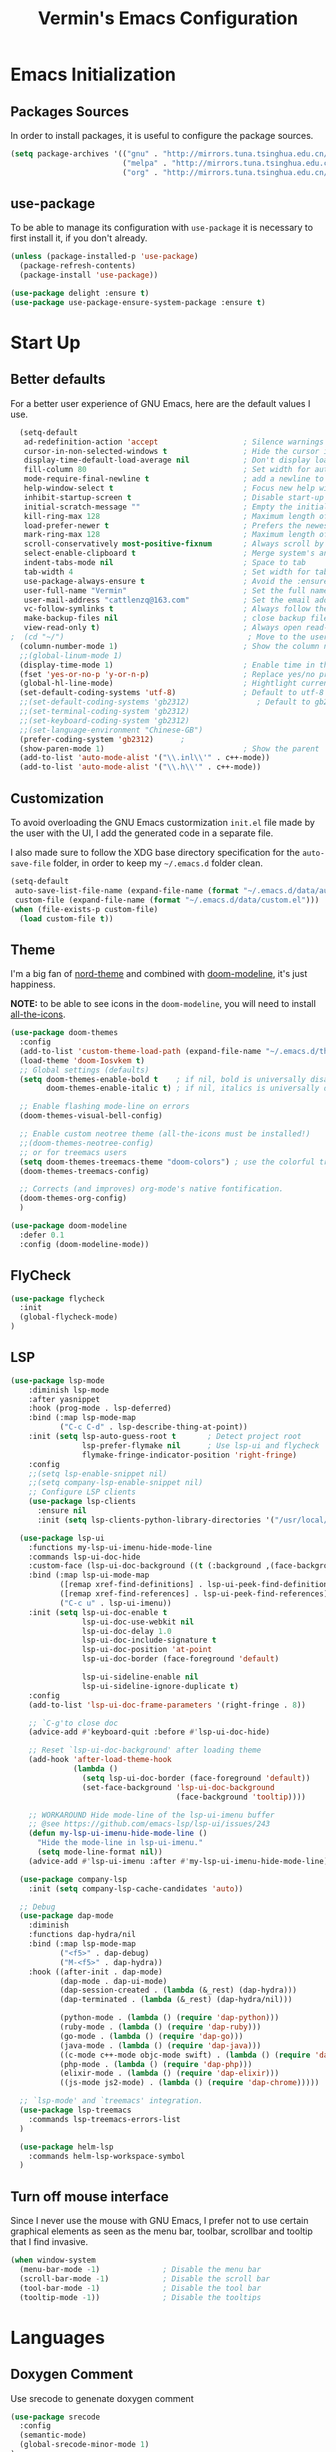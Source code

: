 #+TITLE:  Vermin's Emacs Configuration

* Emacs Initialization
** Packages Sources

In order to install packages, it is useful to configure the package sources.

#+BEGIN_SRC emacs-lisp :tangle yes
  (setq package-archives '(("gnu" . "http://mirrors.tuna.tsinghua.edu.cn/elpa/gnu/")
                           ("melpa" . "http://mirrors.tuna.tsinghua.edu.cn/elpa/melpa/")
                           ("org" . "http://mirrors.tuna.tsinghua.edu.cn/elpa/org/")))
#+END_SRC

** use-package

To be able to manage its configuration with =use-package= it is necessary to
first install it, if you don't already.

#+BEGIN_SRC emacs-lisp :tangle yes
  (unless (package-installed-p 'use-package)
    (package-refresh-contents)
    (package-install 'use-package))

  (use-package delight :ensure t)
  (use-package use-package-ensure-system-package :ensure t)
#+END_SRC

* Start Up
** Better defaults

For a better user experience of GNU Emacs, here are the default values I use.

#+BEGIN_SRC emacs-lisp :tangle yes
	(setq-default
	 ad-redefinition-action 'accept                   ; Silence warnings for redefinition
	 cursor-in-non-selected-windows t                 ; Hide the cursor in inactive windows
	 display-time-default-load-average nil            ; Don't display load average
	 fill-column 80                                   ; Set width for automatic line breaks
	 mode-require-final-newline t                     ; add a newline to end of file
	 help-window-select t                             ; Focus new help windows when opened
	 inhibit-startup-screen t                         ; Disable start-up screen
	 initial-scratch-message ""                       ; Empty the initial *scratch* buffer
	 kill-ring-max 128                                ; Maximum length of kill ring
	 load-prefer-newer t                              ; Prefers the newest version of a file
	 mark-ring-max 128                                ; Maximum length of mark ring
	 scroll-conservatively most-positive-fixnum       ; Always scroll by one line
	 select-enable-clipboard t                        ; Merge system's and Emacs' clipboard
	 indent-tabs-mode nil                             ; Space to tab
	 tab-width 4                                      ; Set width for tabs
	 use-package-always-ensure t                      ; Avoid the :ensure keyword for each package
	 user-full-name "Vermin"                          ; Set the full name of the current user
	 user-mail-address "cattlenzq@163.com"            ; Set the email address of the current user
	 vc-follow-symlinks t                             ; Always follow the symlinks
	 make-backup-files nil							  ; close backup files
	 view-read-only t)                                ; Always open read-only buffers in view-mode
  ;  (cd "~/")                                         ; Move to the user directory
	(column-number-mode 1)                            ; Show the column number
    ;;(global-linum-mode 1)
	(display-time-mode 1)                             ; Enable time in the mode-line
	(fset 'yes-or-no-p 'y-or-n-p)                     ; Replace yes/no prompts with y/n
	(global-hl-line-mode)                             ; Hightlight current line
	(set-default-coding-systems 'utf-8)               ; Default to utf-8 encoding
	;;(set-default-coding-systems 'gb2312)               ; Default to gb2312 encoding
	;;(set-terminal-coding-system 'gb2312)
	;;(set-keyboard-coding-system 'gb2312)
	;;(set-language-environment "Chinese-GB")
	(prefer-coding-system 'gb2312)		;
	(show-paren-mode 1)                               ; Show the parent
	(add-to-list 'auto-mode-alist '("\\.inl\\'" . c++-mode))
	(add-to-list 'auto-mode-alist '("\\.h\\'" . c++-mode))
#+END_SRC

** Customization

To avoid overloading the GNU Emacs custormization =init.el= file made by the
user with the UI, I add the generated code in a separate file.

I also made sure to follow the XDG base directory specification for the
=auto-save-file= folder, in order to keep my =~/.emacs.d= folder clean.

#+BEGIN_SRC emacs-lisp :tangle yes
  (setq-default
   auto-save-list-file-name (expand-file-name (format "~/.emacs.d/data/auto-save-list"))
   custom-file (expand-file-name (format "~/.emacs.d/data/custom.el")))
  (when (file-exists-p custom-file)
    (load custom-file t))
#+END_SRC

** Theme

I'm a big fan of [[https://github.com/arcticicestudio/nord-emacs][nord-theme]] and combined with [[https://github.com/seagle0128/doom-modeline][doom-modeline]], it's just
happiness.

*NOTE:* to be able to see icons in the =doom-modeline=, you will need to install
[[#Icons][all-the-icons]].

#+BEGIN_SRC emacs-lisp :tangle yes
  (use-package doom-themes
    :config
    (add-to-list 'custom-theme-load-path (expand-file-name "~/.emacs.d/themes/"))
    (load-theme 'doom-Iosvkem t)
    ;; Global settings (defaults)
	(setq doom-themes-enable-bold t    ; if nil, bold is universally disabled
          doom-themes-enable-italic t) ; if nil, italics is universally disabled

	;; Enable flashing mode-line on errors
	(doom-themes-visual-bell-config)

	;; Enable custom neotree theme (all-the-icons must be installed!)
	;;(doom-themes-neotree-config)
	;; or for treemacs users
	(setq doom-themes-treemacs-theme "doom-colors") ; use the colorful treemacs theme
	(doom-themes-treemacs-config)

	;; Corrects (and improves) org-mode's native fontification.
	(doom-themes-org-config)
	)

  (use-package doom-modeline
    :defer 0.1
    :config (doom-modeline-mode))
#+END_SRC

** FlyCheck
   #+BEGIN_SRC emacs-lisp :tangle yes
   (use-package flycheck
     :init
	 (global-flycheck-mode)
   )
   #+END_SRC
** LSP
#+BEGIN_SRC emacs-lisp :tangle yes
 (use-package lsp-mode
     :diminish lsp-mode
     :after yasnippet
     :hook (prog-mode . lsp-deferred)
     :bind (:map lsp-mode-map
            ("C-c C-d" . lsp-describe-thing-at-point))
     :init (setq lsp-auto-guess-root t       ; Detect project root
                 lsp-prefer-flymake nil      ; Use lsp-ui and flycheck
                 flymake-fringe-indicator-position 'right-fringe)
     :config
	 ;;(setq lsp-enable-snippet nil)
	 ;;(setq company-lsp-enable-snippet nil)
     ;; Configure LSP clients
     (use-package lsp-clients
       :ensure nil
       :init (setq lsp-clients-python-library-directories '("/usr/local/" "/usr/"))))

   (use-package lsp-ui
     :functions my-lsp-ui-imenu-hide-mode-line
     :commands lsp-ui-doc-hide
     :custom-face (lsp-ui-doc-background ((t (:background ,(face-background 'tooltip)))))
     :bind (:map lsp-ui-mode-map
            ([remap xref-find-definitions] . lsp-ui-peek-find-definitions)
            ([remap xref-find-references] . lsp-ui-peek-find-references)
            ("C-c u" . lsp-ui-imenu))
     :init (setq lsp-ui-doc-enable t
                 lsp-ui-doc-use-webkit nil
                 lsp-ui-doc-delay 1.0
                 lsp-ui-doc-include-signature t
                 lsp-ui-doc-position 'at-point
                 lsp-ui-doc-border (face-foreground 'default)

                 lsp-ui-sideline-enable nil
                 lsp-ui-sideline-ignore-duplicate t)
     :config
     (add-to-list 'lsp-ui-doc-frame-parameters '(right-fringe . 8))

     ;; `C-g'to close doc
     (advice-add #'keyboard-quit :before #'lsp-ui-doc-hide)

     ;; Reset `lsp-ui-doc-background' after loading theme
     (add-hook 'after-load-theme-hook
               (lambda ()
                 (setq lsp-ui-doc-border (face-foreground 'default))
                 (set-face-background 'lsp-ui-doc-background
                                      (face-background 'tooltip))))

     ;; WORKAROUND Hide mode-line of the lsp-ui-imenu buffer
     ;; @see https://github.com/emacs-lsp/lsp-ui/issues/243
     (defun my-lsp-ui-imenu-hide-mode-line ()
       "Hide the mode-line in lsp-ui-imenu."
       (setq mode-line-format nil))
     (advice-add #'lsp-ui-imenu :after #'my-lsp-ui-imenu-hide-mode-line))

   (use-package company-lsp
     :init (setq company-lsp-cache-candidates 'auto))

   ;; Debug
   (use-package dap-mode
     :diminish
     :functions dap-hydra/nil
     :bind (:map lsp-mode-map
            ("<f5>" . dap-debug)
            ("M-<f5>" . dap-hydra))
     :hook ((after-init . dap-mode)
            (dap-mode . dap-ui-mode)
            (dap-session-created . (lambda (&_rest) (dap-hydra)))
            (dap-terminated . (lambda (&_rest) (dap-hydra/nil)))

            (python-mode . (lambda () (require 'dap-python)))
            (ruby-mode . (lambda () (require 'dap-ruby)))
            (go-mode . (lambda () (require 'dap-go)))
            (java-mode . (lambda () (require 'dap-java)))
            ((c-mode c++-mode objc-mode swift) . (lambda () (require 'dap-lldb)))
            (php-mode . (lambda () (require 'dap-php)))
            (elixir-mode . (lambda () (require 'dap-elixir)))
            ((js-mode js2-mode) . (lambda () (require 'dap-chrome)))))

   ;; `lsp-mode' and `treemacs' integration.
   (use-package lsp-treemacs
     :commands lsp-treemacs-errors-list
   )

   (use-package helm-lsp
     :commands helm-lsp-workspace-symbol
   )
#+end_SRC
** Turn off mouse interface

Since I never use the mouse with GNU Emacs, I prefer not to use certain
graphical elements as seen as the menu bar, toolbar, scrollbar and tooltip that
I find invasive.

#+BEGIN_SRC emacs-lisp :tangle yes
  (when window-system
    (menu-bar-mode -1)              ; Disable the menu bar
    (scroll-bar-mode -1)            ; Disable the scroll bar
    (tool-bar-mode -1)              ; Disable the tool bar
    (tooltip-mode -1))              ; Disable the tooltips
#+END_SRC

* Languages
** Doxygen Comment
   Use srecode to genenate doxygen comment
   #+BEGIN_SRC emacs-lisp :tangle yes
   (use-package srecode
     :config
     (semantic-mode)
     (global-srecode-minor-mode 1)
   )
   #+END_SRC

** CMake
   CMake support
   #+BEGIN_SRC emacs-lisp :tangle yes
   (use-package cmake-mode
     )

   (use-package cmake-font-lock
     :config
     (autoload 'cmake-font-lock-activate "cmake-font-lock" nil t)
     (add-hook 'cmake-mode-hook 'cmake-font-lock-activate)
     )
   #+END_SRC

** Yaml
   Yaml mode support
   #+BEGIN_SRC emacs-lisp :tangle yes
   (use-package yaml-mode
     :config
     (setq auto-mode-alist  (cons '(".yml$" . yaml-mode) auto-mode-alist))
     )
   #+END_SRC

** Protobuf
   Proto buf support
   #+BEGIN_SRC emacs-lisp :tangle yes
   (use-package protobuf-mode
     :config
     (setq auto-mode-alist  (cons '(".proto$" . protobuf-mode) auto-mode-alist))
     )

   #+END_SRC
** Emacs Lisp

#+BEGIN_SRC emacs-lisp :tangle yes
  (use-package elisp-mode :ensure nil :delight "ξ ")
#+END_SRC

*** Eldoc

Provides minibuffer hints when working with Emacs Lisp.

#+BEGIN_SRC emacs-lisp :tangle yes
  (use-package eldoc
    :delight
    :hook (emacs-lisp-mode . eldoc-mode))
#+END_SRC

** Python
   Lsp-mode will start py on python mode

   #+BEGIN_SRC shell :tangle no
   pip install 'python-language-server[all]'
   pip3 install 'python-language-server[all]'
   #+END_SRC

   #+BEGIN_SRC emacs-lisp :tangle yes
   ;; Python Mode
   ;; Install:
   ;;   pip install pyflakes
   ;;   pip install autopep8
   ;;   change to python3
   (use-package python
     :ensure nil
	 :defines gud-pdb-command-name pdb-path
	 :config
	 ;; Disable readline based native completion
	 (setq python-shell-completion-native-enable nil)
	 (setq python-indent-offset 4
        python-sort-imports-on-save t
        python-shell-interpreter "python3"
        pippel-python-command "python3"
        importmagic-python-interpreter "python3"
        flycheck-python-pylint-executable "pylint"
        flycheck-python-flake8-executable "flake8")

	 (add-hook 'inferior-python-mode-hook
            (lambda ()
              ;; (bind-key "C-c C-z" #'kill-buffer-and-window inferior-python-mode-map)
              (process-query-on-exit-flag (get-process "Python"))))

	  ;; Live Coding in Python
	  (use-package live-py-mode)

	  ;; Format using YAPF
	  ;; Install: pip install yapf
	  (use-package yapfify
        :diminish yapf-mode
        :hook (python-mode . yapf-mode)))
     #+END_SRC
** C++
   c++ lsp server
   disable cquery and ccls to use clangd as lsp server
   cquery not support new lsp-mode

   =cquery=
   #+BEGIN_SRC emacs-lisp :tangle no
   (with-eval-after-load 'projectile
   (setq projectile-project-root-files-top-down-recurring
        (append '("compile_commands.json"
                  ".cquery")
                projectile-project-root-files-top-down-recurring)))

   (use-package cquery
    :commands lsp
	:hook ((c-mode c++-mode objc-mode cuda-mode) . (lambda ()
	                                                  (require 'cquery)
													  (lsp)
													  ))
    :config
	(setq cquery-executable "cquery")
	(setq cquery-extra-args '("--log-file=~/.cquery/log/cq.log"))
	(setq cquery-cache-dir "~/.cquery/cache")
	(setq cquery-extra-init-params '(:index (:comments 2) :cacheFormat "msgpack" :completion (:detailedLabel t)))
	;;(setq cquery-sem-highlight-method 'overlay)
	(setq cquery-sem-highlight-method 'font-lock)
	(cquery-use-default-rainbow-sem-highlight)
	)
   #+END_SRC

   =ccls=
   #+BEGIN_SRC emacs-lisp :tangle yes
   (with-eval-after-load 'projectile
   (setq projectile-project-root-files-top-down-recurring
        (append '("compile_commands.json"
                  ".ccls")
                projectile-project-root-files-top-down-recurring)))

   (use-package ccls
    :commands lsp
	:hook ((c-mode c++-mode objc-mode cuda-mode) . (lambda ()
	                                                  (require 'ccls)
													  (lsp)
													  ))
    :config
	(setq ccls-executable "ccls")
	(setq ccls-extra-args '("--log-file=~/.ccls/log/ccls.log"))
	;;(setq ccls-cache-dir "~/.ccls/cache")
	(setq ccls-initialization-options '(:index (:comments 2) :completion (:detailedLabel t)))
	(setq ccls-sem-highlight-method 'font-lock)
	;; alternatively, (setq ccls-sem-highlight-method 'overlay)
	;; For rainbow semantic highlighting
	(ccls-use-default-rainbow-sem-highlight)
	)

   #+END_SRC


   #+BEGIN_SRC emacs-lisp :tangle no
   ;; company-ctags
   (use-package company-ctags
     :config
     (company-ctags-auto-setup)
   )

   #+END_SRC

  #+BEGIN_SRC emacs-lisp :tangle yes
  (use-package google-c-style				;
	:hook ((c-mode c++-mode) . google-set-c-style)
		   (c-mode-common . google-make-newline-indent))
  #+END_SRC

  #+BEGIN_SRC emacs-lisp :tangle yes
  ;; C/C++ Mode -- use google c-style
  (use-package cc-mode
    :ensure nil
	:bind (:map c-mode-base-map
                ("C-c c" . compile))
	;;:hook (c-mode-common . (lambda ()
    ;;            (c-set-style "k&r")
    ;;            (setq tab-width 4)
    ;;            (setq c-basic-offset 4)))
  )
  #+END_SRC

  #+BEGIN_SRC  emacs-lisp :tangle yes
  (use-package modern-cpp-font-lock
	:diminish
	:init (modern-c++-font-lock-global-mode t)
  )
  #+END_SRC
** Markdown
   Grip use github api Need github account try other
   #+BEGIN_SRC emacs-lisp :tangle no
   ;; try grip-mode
   ;; Grip install:
   ;;      Python
   ;:      pip install grip
   (use-package grip-mode
     :ensure t
     :hook ((markdown-mode org-mode) . grip-mode)
     )
   #+END_SRC

** GO
   #+BEGIN_SRC emacs-lisp :tangle yes
   ;;; Commentary:
   ;;
   ;; Golang configurations.
   ;;
   ;; Go packages:
   ;; go get -u github.com/mdempsky/gocode
   ;; go get -u github.com/rogpeppe/godef
   ;; go get -u golang.org/x/tools/cmd/gopls
   ;; go get -u golang.org/x/tools/cmd/goimports
   ;; go get -u golang.org/x/tools/cmd/gorename
   ;; go get -u golang.org/x/tools/cmd/gotype
   ;; go get -u golang.org/x/tools/cmd/godoc
   ;; go get -u github.com/go-delve/delve/cmd/dlv
   ;; go get -u github.com/josharian/impl
   ;; go get -u github.com/cweill/gotests/...
   ;; go get -u github.com/fatih/gomodifytags
   ;; go get -u github.com/davidrjenni/reftools/cmd/fillstruct
   ;; go get -u github.com/uudashr/gopkgs/cmd/gopkgs
   ;; go get -u onnef.co/go/tools/...
   ;;

 ;; Golang
 (use-package go-mode
   :bind (:map go-mode-map
		  ([remap xref-find-definitions] . godef-jump)
		  ("C-c R" . go-remove-unused-imports)
		  ("<f1>" . godoc-at-point))
   :config
   ;; Format with `goimports' if possible, otherwise using `gofmt'
   (when (executable-find "goimports")
	 (setq gofmt-command "goimports"))
   (add-hook 'before-save-hook #'gofmt-before-save)

   (use-package go-dlv)
   (use-package go-fill-struct)
   (use-package go-rename)
   (use-package golint)
   (use-package govet)

   (use-package go-impl
	 :functions (go-packages-gopkgs go-root-and-paths go-packages-fd)
	 :config
	 ;; `go-packages-native', remiplement it.
	 (cond
	  ((executable-find "gopkgs")
	   (defun go-packages-gopkgs()
		 "Return a list of all Go packages, using `gopkgs'."
		 (sort (process-lines "gopkgs") #'string<))
	   (setq go-packages-function #'go-packages-gopkgs))
	  ((executable-find "fd")
	   (defun go-packages-fd ()
		 "Return a list of all installed Go packages, using `fd'."
		 (sort
		  (delete-dups
		   (cl-mapcan
			'(lambda (topdir)
			   (let ((pkgdir (concat topdir "/pkg/")))
				 (--> (shell-command-to-string (concat "fd -e a . " pkgdir))
					  (split-string it "\n")
					  (-map (lambda (str)
							  (--> (string-remove-prefix pkgdir str)
								   (string-trim-left it ".*?/")
								   (string-remove-suffix ".a" it)
								   )
							  ) it))))
			(go-root-and-paths)))
		  #'string<))
	   (setq go-packages-function #'go-packages-fd))))

   (use-package go-tag
	 :bind (:map go-mode-map
			("C-c t" . go-tag-add)
			("C-c T" . go-tag-remove))
	 :config (setq go-tag-args (list "-transform" "camelcase")))

   (use-package go-gen-test
	 :bind (:map go-mode-map
			("C-c C-t" . go-gen-test-dwim)))

   (use-package gotest
	 :bind (:map go-mode-map
			("C-c a" . go-test-current-project)
			("C-c m" . go-test-current-file)
			("C-c ." . go-test-current-test)
			("C-c x" . go-run))))

 ;; Local Golang playground for short snippets
(use-package go-playground
  :diminish
  :commands go-playground-mode)

   #+END_SRC
* Advanced Configuration
** Icons
To integrate icons with =doom-modeline=, =switch-to-buffer=, =counsel-find-file=
and many other functions; [[https://github.com/domtronn/all-the-icons.el/][all-the-icons]] is just the best package that you can
find.

*NOTE:* if it's the first time that you install the package, you must run
=M-x all-the-icons-install-fonts=.

#+BEGIN_SRC emacs-lisp :tangle yes
  (use-package all-the-icons
  )

  (use-package all-the-icons-dired
  :config
  (add-hook 'dired-mode-hook 'all-the-icons-dired-mode)
  )

#+END_SRC

** Dashboard

Always good to have a dashboard.

#+BEGIN_SRC emacs-lisp :tangle yes
  (use-package dashboard
    :ensure t
    :config
	(setq dashboard-items '((recents  . 5)
                        (bookmarks . 5)
                        (projects . 5)
                        (agenda . 5)
                        (registers . 5)))
	(setq dashboard-set-heading-icons t)
	(setq dashboard-set-file-icons t)
	(dashboard-setup-startup-hook)
	)
#+END_SRC

** Dired

For those who didn't know, GNU Emacs is also a file explorer.

#+BEGIN_SRC emacs-lisp :tangle yes
  (use-package dired
    :ensure nil
    :delight "Dired "
    :custom
    (dired-auto-revert-buffer t)
    (dired-dwim-target t)
    (dired-hide-details-hide-symlink-targets nil)
    (dired-listing-switches "-alh")
    (dired-ls-F-marks-symlinks nil)
    (dired-recursive-copies 'always))
#+END_SRC

** Company
=company= provides auto-completion at point and to Displays a small pop-in
containing the candidates.

#+BEGIN_QUOTE
Company is a text completion framework for Emacs. The name stands for "complete
anything". It uses pluggable back-ends and front-ends to retrieve and display
completion candidates.

[[http://company-mode.github.io/][Dmitry Gutov]]
#+END_QUOTE

#+BEGIN_SRC emacs-lisp :tangle yes
  (use-package company
    :defer 0.5
    :delight
	:init
	(add-hook 'after-init-hook 'global-company-mode)
    :custom
    (company-begin-commands '(self-insert-command))
    (company-idle-delay .1)
    (company-minimum-prefix-length 2)
    (company-show-numbers t)
    (company-tooltip-align-annotations 't)
    (global-company-mode t)
    :config
    (define-key company-active-map (kbd "C-n") 'company-select-next)
    (define-key company-active-map (kbd "C-p") 'company-select-previous)
;;	(delete 'company-dabbrev 'company-backends)
;;	(add-to-list 'company-backends #'company-dabbrev)
	(setq company-dabbrev-char-regexp "[\\.0-9a-zA-Z-_'/]")
	(setq company-dabbrev-code-other-buffers 'all)
  )



#+END_SRC

I use =company= with =company-box= that allows a company front-end with icons.

#+BEGIN_SRC emacs-lisp :tangle yes
  (use-package company-box
    :after company
    :delight
    :hook (company-mode . company-box-mode))
#+END_SRC

** Buffers

Buffers can quickly become a mess. For some people, it's not a problem, but I
like being able to find my way easily.

#+BEGIN_SRC emacs-lisp :tangle yes
  (use-package ibuffer
    :bind ("C-x C-b" . ibuffer))

  (use-package ibuffer-projectile
    :after ibuffer
    :preface
    (defun my/ibuffer-projectile ()
      (ibuffer-projectile-set-filter-groups)
      (unless (eq ibuffer-sorting-mode 'alphabetic)
        (ibuffer-do-sort-by-alphabetic)))
    :hook (ibuffer . my/ibuffer-projectile))
#+END_SRC

** History

Provides the ability to have commands and their history saved so that whenever
you return to work, you can re-run things as you need them. This is not a
radical function, it is part of a good user experience.

#+BEGIN_SRC emacs-lisp :tangle yes
  (use-package savehist
    :ensure nil
    :custom
    (history-delete-duplicates t)
    (history-length t)
    (savehist-additional-variables '(kill-ring search-ring regexp-search-ring))
    (savehist-file (expand-file-name (format "~/.emacs.d/cache/history")))
    (savehist-save-minibuffer-history 1)
    :config (savehist-mode 1))
#+END_SRC

** Hydra

Hydra allows me to display a list of all the commands implemented in the echo
area and easily interact with them.

#+BEGIN_QUOTE
Once you summon the Hydra through the prefixed binding (the body + any one
head), all heads can be called in succession with only a short extension.

The Hydra is vanquished once Hercules, any binding that isn't the Hydra's head,
arrives. Note that Hercules, besides vanquishing the Hydra, will still serve his
original purpose, calling his proper command. This makes the Hydra very
seamless, it's like a minor mode that disables itself auto-magically.

[[https://github.com/abo-abo/hydra][Oleh Krehel]]
#+END_QUOTE

#+BEGIN_SRC emacs-lisp :tangle yes
  (use-package hydra
    :bind (("C-c L" . hydra-ledger/body)
           ("C-c b" . hydra-buffer/body)
           ("C-c c" . hydra-clock/body)
           ("C-c e" . hydra-erc/body)
           ("C-c f" . hydra-flycheck/body)
           ("C-c g" . hydra-go-to-file/body)
           ("C-c m" . hydra-magit/body)
           ("C-c o" . hydra-org/body)
           ("C-c p" . hydra-projectile/body)
           ("C-c s" . hydra-spelling/body)
           ("C-c u" . hydra-upload/body)
           ("C-c y" . hydra-yasnippet/body)
           ("C-c w" . hydra-windows/body)))
#+END_SRC

*** Hydra / Buffer

Group Buffer commands.


#+BEGIN_SRC emacs-lisp :tangle yes
  (defhydra hydra-buffer (:color blue)
    "
    ^
    ^Buffer^             ^Do^
    ^──────^─────────────^──^──────────
    _q_ quit             _k_ kill
    ^^                   _l_ list
    ^^                   _n_ next
    ^^                   _p_ previous
    ^^                   ^^
    "
    ("q" nil)
    ("k" kill-buffer)
    ("l" ibuffer)
    ("n" next-buffer)
    ("p" previous-buffer))
#+END_SRC

*** Hydra / Clock

Group clock commands.

#+BEGIN_SRC emacs-lisp :tangle yes
  (defhydra hydra-clock (:color blue)
    "
    ^
    ^Clock^             ^Do^
    ^─────^─────────────^──^─────────
    _q_ quit            _c_ cancel
    ^^                  _d_ display
    ^^                  _e_ effort
    ^^                  _i_ in
    ^^                  _j_ jump
    ^^                  _o_ out
    ^^                  _r_ report
    ^^                  ^^
    "
    ("q" nil)
    ("c" org-clock-cancel)
    ("d" org-clock-display)
    ("e" org-clock-modify-effort-estimate)
    ("i" org-clock-in)
    ("j" org-clock-goto)
    ("o" org-clock-out)
    ("r" org-clock-report))
#+END_SRC

*** Hydra / ERC

Group ERC commands.

#+BEGIN_SRC emacs-lisp :tangle yes
  (defhydra hydra-erc (:color blue)
    "
    ^
    ^ERC^             ^Do^
    ^───^─────────────^──^────────────
    _q_ quit          _c_ connect
    ^^                _d_ disconnect
    ^^                _j_ join
    ^^                _n_ names
    ^^                _u_ users
    ^^                ^^
    "
    ("q" nil)
    ("c" my/erc-start-or-switch)
    ("d" erc-quit-server)
    ("j" erc-join-channel)
    ("n" erc-channel-names)
    ("u" my/erc-count-users))
#+END_SRC

*** Hydra / Flycheck

Group Flycheck commands.

#+BEGIN_SRC emacs-lisp :tangle yes
  (defhydra hydra-flycheck (:color blue)
    "
    ^
    ^Flycheck^          ^Errors^            ^Checker^
    ^────────^──────────^──────^────────────^───────^─────
    _q_ quit            _<_ previous        _?_ describe
    _M_ manual          _>_ next            _d_ disable
    _v_ verify setup    _f_ check           _m_ mode
    ^^                  _l_ list            _s_ select
    ^^                  ^^                  ^^
    "
    ("q" nil)
    ("<" flycheck-previous-error :color pink)
    (">" flycheck-next-error :color pink)
    ("?" flycheck-describe-checker)
    ("M" flycheck-manual)
    ("d" flycheck-disable-checker)
    ("f" flycheck-buffer)
    ("l" flycheck-list-errors)
    ("m" flycheck-mode)
    ("s" flycheck-select-checker)
    ("v" flycheck-verify-setup))
#+END_SRC

*** Hydra / Go To

Group jump-to-files commands.

#+BEGIN_SRC emacs-lisp :tangle yes
  (defhydra hydra-go-to-file (:color blue)
    "
    ^
    ^Go To^           ^Config^            ^Agenda             ^Other^
    ^─────^───────────^──────^────────────^──────^────────────^─────^────────
    _q_ quit          _ca_ alacritty      _ac_ contacts       _ob_ book
    ^^                _cd_ dunst          _af_ findmycat      _ol_ learning
    ^^                _ce_ emacs          _ao_ organizer      _om_ movies
    ^^                _ci_ i3             _ap_ people         _op_ purchases
    ^^                _cn_ neofetch       _ar_ routine        _ou_ usb
    ^^                _cp_ polybar        _as_ school         ^^
    ^^                _cq_ qutebrowser    ^^                  ^^
    ^^                _cR_ rofi           ^^                  ^^
    ^^                _cr_ ranger         ^^                  ^^
    ^^                _cs_ sway           ^^                  ^^
    ^^                _ct_ tmux           ^^                  ^^
    ^^                ^^                  ^^                  ^^
    "
    ("q" nil)
    ("ac" (find-file "~/.personal/agenda/contacts.org"))
    ("af" (find-file "~/.personal/agenda/findmycat.org"))
    ("ao" (find-file "~/.personal/agenda/organizer.org"))
    ("ap" (find-file "~/.personal/agenda/people.org"))
    ("ar" (find-file "~/.personal/agenda/routine.org"))
    ("as" (find-file "~/.personal/agenda/school.org"))
    ("ca" (find-file (format "%s/alacritty/alacritty.yml" xdg-config)))
    ("cd" (find-file (format "%s/dunst/dunstrc" xdg-config)))
    ("ce" (find-file "~/.emacs.d/config.org"))
    ("ci" (find-file (format "%s/i3/config" xdg-config)))
    ("cn" (find-file (format "%s/neofetch/config.conf" xdg-config)))
    ("cp" (find-file (format "%s/polybar/config" xdg-config)))
    ("cq" (find-file (format "%s/qutebrowser/config.py" xdg-config)))
    ("cR" (find-file (format "%s/rofi/config.rasi" xdg-config)))
    ("cr" (find-file (format "%s/ranger/rc.conf" xdg-config)))
    ("cs" (find-file (format "%s/sway/config" xdg-config)))
    ("ct" (find-file (format "%s/tmux/tmux.conf" xdg-config)))
    ("ob" (find-file "~/.personal/other/books.org"))
    ("ol" (find-file "~/.personal/other/learning.org"))
    ("om" (find-file "~/.personal/other/movies.org"))
    ("op" (find-file "~/.personal/other/purchases.org"))
    ("ou" (find-file "~/.personal/other/usb.org")))
#+END_SRC

*** Hydra / Ledger

Group Ledger commands.

#+BEGIN_SRC emacs-lisp :tangle yes
  (defhydra hydra-ledger (:color blue)
    "
    ^
    ^Ledger^             ^Do^
    ^──────^─────────────^──^────────
    _q_ quit             _a_ add
    ^^                   _c_ clear
    ^^                   _C_ copy
    ^^                   _d_ delete
    ^^                   _r_ report
    ^^                   ^^
    "
    ("q" nil)
    ("a" ledger-add-transaction)
    ("c" ledger-mode-clean-buffer)
    ("C" ledger-copy-transaction-at-point)
    ("d" ledger-delete-current-transaction)
    ("r" ledger-report))
#+END_SRC

*** Hydra / Magit

Group Magit commands.

#+BEGIN_SRC emacs-lisp :tangle yes
  (defhydra hydra-magit (:color blue)
    "
    ^
    ^Magit^             ^Do^
    ^─────^─────────────^──^────────
    _q_ quit            _b_ blame
    ^^                  _c_ clone
    ^^                  _i_ init
    ^^                  _s_ status
    ^^                  ^^
    "
    ("q" nil)
    ("b" magit-blame)
    ("c" magit-clone)
    ("i" magit-init)
    ("s" magit-status))
#+END_SRC

*** Hydra / Org

Group Org commands.

#+BEGIN_SRC emacs-lisp :tangle yes
  (defhydra hydra-org (:color blue)
    "
    ^
    ^Org^             ^Do^
    ^───^─────────────^──^─────────────
    _q_ quit          _A_ archive
    ^^                _a_ agenda
    ^^                _c_ capture
    ^^                _d_ decrypt
    ^^                _i_ insert-link
    ^^                _j_ jump-task
    ^^                _k_ cut-subtree
    ^^                _o_ open-link
    ^^                _r_ refile
    ^^                _s_ store-link
    ^^                _t_ todo-tree
    ^^                ^^
    "
    ("q" nil)
    ("A" my/org-archive-done-tasks)
    ("a" org-agenda)
    ("c" org-capture)
    ("d" org-decrypt-entry)
    ("k" org-cut-subtree)
    ("i" org-insert-link-global)
    ("j" my/org-jump)
    ("o" org-open-at-point-global)
    ("r" org-refile)
    ("s" org-store-link)
    ("t" org-show-todo-tree))
#+END_SRC

*** Hydra / Projectile

Group Projectile commands.

#+BEGIN_SRC emacs-lisp :tangle yes
  (defhydra hydra-projectile (:color blue)
    "
    ^
    ^Projectile^        ^Buffers^           ^Find^              ^Search^
    ^──────────^────────^───────^───────────^────^──────────────^──────^────────────
    _q_ quit            _b_ list            _d_ directory       _r_ replace
    _i_ reset cache     _k_ kill all        _D_ root            _R_ regexp replace
    ^^                  _S_ save all        _f_ file            _s_ search
    ^^                  ^^                  _p_ project         ^^
    ^^                  ^^                  ^^                  ^^
    "
    ("q" nil)
    ("b" counsel-projectile-switch-to-buffer)
    ("d" counsel-projectile-find-dir)
    ("D" projectile-dired)
    ("f" counsel-projectile-find-file)
    ("i" projectile-invalidate-cache :color red)
    ("k" projectile-kill-buffers)
    ("p" counsel-projectile-switch-project)
    ("r" projectile-replace)
    ("R" projectile-replace-regexp)
    ("s" counsel-rg)
    ("S" projectile-save-project-buffers))
#+END_SRC

*** Hydra / Spelling

Group spelling commands.

#+BEGIN_SRC emacs-lisp :tangle yes
  (defhydra hydra-spelling (:color blue)
    "
    ^
    ^Spelling^          ^Errors^            ^Checker^
    ^────────^──────────^──────^────────────^───────^───────
    _q_ quit            _<_ previous        _c_ correction
    ^^                  _>_ next            _C_ clear
    ^^                  _f_ find            _d_ dictionary
    ^^                  ^^                  _l_ language
    ^^                  ^^                  _s_ switch
    ^^                  ^^                  _w_ wiki
    "
    ("q" nil)
    ("<" flyspell-correct-previous :color pink)
    (">" flyspell-correct-next :color pink)
    ("c" langtool-correct-buffer)
    ("C" langtool-check-done)
    ("d" ispell-change-dictionary)
    ("f" langtool-check)
    ("l" (message "Current language: %s (%s)" langtool-default-language ispell-current-dictionary))
    ("s" my/switch-language)
    ("w" wiki-summary))
#+END_SRC

*** Hydra / TypeScript

Group TypeScript commands.

#+BEGIN_SRC emacs-lisp :tangle yes
  (defhydra hydra-typescript (:color blue)
    "
    ^
    ^TypeScript^          ^Do^
    ^──────────^──────────^──^────────
    _q_ quit             _b_ back
    ^^                   _e_ errors
    ^^                   _j_ jump
    ^^                   _r_ references
    ^^                   _R_ restart
    ^^                   ^^
    "
    ("q" nil)
    ("b" tide-jump-back)
    ("e" tide-project-errors)
    ("j" tide-jump-to-definition)
    ("r" tide-references)
    ("R" tide-restart-server))
#+END_SRC

*** Hydra / Upload

Group upload commands.

#+BEGIN_SRC emacs-lisp :tangle yes
  (defhydra hydra-upload (:color blue)
    "
    ^
    ^Upload^          ^Do^
    ^──────^──────────^──^────────
    _q_ quit          _b_ buffer
    ^^                _i_ image
    ^^                _r_ region
    ^^                ^^
    "
    ("q" nil)
    ("b" webpaste-paste-buffer)
    ("i" imgbb-upload)
    ("r" webpaste-paste-region))
#+END_SRC

*** Hydra / YASnippet

Group YASnippet commands.

#+BEGIN_SRC emacs-lisp :tangle yes
  (defhydra hydra-yasnippet (:color blue)
    "
    ^
    ^YASnippet^          ^Do^
    ^─────────^──────────^──^────────
    _q_ quit             _i_ insert
    ^^                   _m_ mode
    ^^                   _n_ new
    ^^                   ^^
    "
    ("q" nil)
    ("i" ivy-yasnippet)
    ("m" yas-minor-mode)
    ("n" yas-new-snippet))
#+END_SRC

*** Hydra / Windows

Group window-related commands.

#+BEGIN_SRC emacs-lisp :tangle yes
  (defhydra hydra-windows (:color pink)
    "
    ^
    ^Windows^           ^Window^            ^Zoom^
    ^───────^───────────^──────^────────────^────^──────
    _q_ quit            _b_ balance         _-_ out
    ^^                  _i_ heighten        _+_ in
    ^^                  _j_ narrow          _=_ reset
    ^^                  _k_ lower           ^^
    ^^                  _l_ widen           ^^
    ^^                  _s_ swap            ^^
    ^^                  ^^                  ^^
    "
    ("q" nil)
    ("b" balance-windows)
    ("i" enlarge-window)
    ("j" shrink-window-horizontally)
    ("k" shrink-window)
    ("l" enlarge-window-horizontally)
    ("s" switch-window-then-swap-buffer :color blue)
    ("-" text-scale-decrease)
    ("+" text-scale-increase)
    ("=" (text-scale-increase 0)))
#+END_SRC

** Ivy

I used =helm= before, but I find =ivy= faster and lighter.

#+BEGIN_QUOTE
Ivy is a generic completion mechanism for Emacs. While it operates similarly to
other completion schemes such as icomplete-mode, Ivy aims to be more efficient,
smaller, simpler, and smoother to use yet highly customizable.

[[https://github.com/abo-abo/ivy][Oleh Krehel]]
#+END_QUOTE

#+BEGIN_SRC emacs-lisp :tangle yes
  (use-package counsel
    :after ivy
    :delight
    :bind (
	       ("C-x C-d" . counsel-dired-jump)
           ("C-x C-h" . counsel-minibuffer-history)
           ("C-x C-l" . counsel-find-library)
           ("C-x C-r" . counsel-recentf)
           ("C-x C-u" . counsel-unicode-char)
           ("C-x C-v" . counsel-set-variable)
           ("C-c n" . counsel-imenu)
		   ("M-x" . counsel-M-x)
		   )
    :config (counsel-mode)
    :custom (counsel-rg-base-command "rg -S -M 150 --no-heading --line-number --color never %s"))

  (use-package ivy
    :delight
    :defer 0.1
    :bind (("C-x b" . ivy-switch-buffer)
           ("C-x B" . ivy-switch-buffer-other-window)
           ("M-H"   . ivy-resume)
           :map ivy-minibuffer-map
           ("<tab>" . ivy-alt-done)
           ("C-i" . ivy-partial-or-done)
           :map ivy-switch-buffer-map
           ("C-k" . ivy-switch-buffer-kill))
    :custom
    (ivy-case-fold-search-default t)
    (ivy-count-format "(%d/%d) ")
    (ivy-re-builders-alist '((t . ivy--regex-plus)))
    (ivy-use-virtual-buffers t)
    :config (ivy-mode))

  (use-package ivy-pass
    :after ivy
    :commands ivy-pass)

  (use-package ivy-rich
    :after ivy
    :custom
    (ivy-virtual-abbreviate 'full
                            ivy-rich-switch-buffer-align-virtual-buffer t
                            ivy-rich-path-style 'abbrev)
    :config (ivy-rich-mode 1))

  (use-package all-the-icons-ivy
    :after (all-the-icons ivy)
    :custom (all-the-icons-ivy-buffer-commands '(ivy-switch-buffer-other-window))
    :config
    (add-to-list 'all-the-icons-ivy-file-commands 'counsel-dired-jump)
    (add-to-list 'all-the-icons-ivy-file-commands 'counsel-find-library)
    (all-the-icons-ivy-setup))

  (use-package swiper
    :after ivy
    :bind (("C-s" . swiper)
           ("C-r" . swiper)
           :map swiper-map
           ("M-%" . swiper-query-replace)))
#+END_SRC
** Parentheses

Managing parentheses can be painful. One of the first things you want to do is
to change the appearance of the highlight of the parentheses pairs.

#+BEGIN_SRC emacs-lisp :tangle yes
  (use-package faces
    :ensure nil
    :custom (show-paren-delay 0)
    :config
    (set-face-background 'show-paren-match "#262b36")
    (set-face-bold 'show-paren-match t)
    (set-face-foreground 'show-paren-match "#ffffff"))
#+END_SRC

*** =rainbow-delimiters=

#+BEGIN_QUOTE
rainbow-delimiters is a "rainbow parentheses"-like mode which highlights
delimiters such as parentheses, brackets or braces according to their
depth. Each successive level is highlighted in a different color. This makes it
easy to spot matching delimiters, orient yourself in the code, and tell which
statements are at a given depth.

[[https://github.com/Fanael/rainbow-delimiters][Fanael Linithien]]
#+END_QUOTE

#+BEGIN_SRC emacs-lisp :tangle yes
  (use-package rainbow-delimiters
    :hook (prog-mode . rainbow-delimiters-mode))
#+END_SRC

*** =smartparens=

In my opinion, it is the most powerful package to deal with the
parenthesis. Anyway, if you don't like it, you can try taking a look at
=paredit= or =autopair=.

#+BEGIN_SRC emacs-lisp :tangle yes
  (use-package smartparens
    :defer 1
    :delight
    :custom (sp-escape-quotes-after-insert nil)
    :config (smartparens-global-mode 1))
#+END_SRC

** Projectile

#+BEGIN_QUOTE
Projectile is a project interaction library for Emacs. Its goal is to provide a
nice set of features operating on a project level without introducing external
dependencies (when feasible). For instance - finding project files has a
portable implementation written in pure Emacs Lisp without the use of GNU find
(but for performance sake an indexing mechanism backed by external commands
exists as well).

[[https://github.com/bbatsov/projectile][Bozhidar Batsov]]
#+END_QUOTE

#+BEGIN_SRC emacs-lisp :tangle yes
  (use-package projectile
    ;;:defer 1
    :custom
    (projectile-cache-file (expand-file-name (format "~/.emacs.d/cache/projectile.cache")))
    (projectile-globally-ignored-file-suffixes '(".o" ".a"))
    (projectile-completion-system 'ivy)
    (projectile-enable-caching t)
    (projectile-keymap-prefix (kbd "C-c p"))
    (projectile-require-project nil)
    (projectile-known-projects-file (expand-file-name (format "~/.emacs.d/cache/projectile-bookmarks.eld")))
    (projectile-mode-line '(:eval (projectile-project-name)))
    :config
	(add-to-list 'projectile-globally-ignored-directories ".ccls-cache")
	(projectile-global-mode)
	)

  (use-package counsel-projectile
    :after (counsel projectile)
    :config (counsel-projectile-mode 1))
#+END_SRC

** Recent Files

Provides fast access to the recent files.

#+BEGIN_SRC emacs-lisp :tangle yes
  (use-package recentf
    :bind ("C-c r" . recentf-open-files)
    :init (recentf-mode)
    :custom
    (recentf-exclude (list "COMMIT_EDITMSG"
                           "~$"
                           "/scp:"
                           "/ssh:"
                           "/sudo:"
                           "/tmp/"))
    (recentf-max-menu-items 15)
    (recentf-max-saved-items 200)
    (recentf-save-file (expand-file-name (format "~/.emacs.d/cache/recentf")))
    :config (run-at-time nil (* 5 60) 'recentf-save-list))
#+END_SRC

** Version Control

It is quite common to work on Git repositories, so it is important to have a
configuration that we like.

#+BEGIN_QUOTE
[[https://github.com/magit/magit][Magit]] is an interface to the version control system Git, implemented as an Emacs
package. Magit aspires to be a complete Git porcelain. While we cannot (yet)
claim that Magit wraps and improves upon each and every Git command, it is
complete enough to allow even experienced Git users to perform almost all of
their daily version control tasks directly from within Emacs. While many fine
Git clients exist, only Magit and Git itself deserve to be called porcelains.

[[https://github.com/tarsius][Jonas Bernoulli]]
#+END_QUOTE

#+BEGIN_SRC emacs-lisp :tangle yes
  (use-package git-commit
    :after magit
    :hook (git-commit-mode . my/git-commit-auto-fill-everywhere)
    :custom (git-commit-summary-max-length 50)
    :preface
    (defun my/git-commit-auto-fill-everywhere ()
      "Ensures that the commit body does not exceed 72 characters."
      (setq fill-column 72)
      (setq-local comment-auto-fill-only-comments nil)))

  (use-package magit :defer 0.3)

   (use-package hl-todo
     :init
	 (add-hook 'after-init-hook 'global-hl-todo-mode)
   )

   (use-package magit-todos
   )

#+END_SRC

In addition to that, I like to see the lines that are being modified in the file
while it is being edited.

#+BEGIN_SRC emacs-lisp :tangle yes
  (use-package git-gutter
    :defer 0.3
    :delight
    :init (global-git-gutter-mode +1))
#+END_SRC

Finally, one last package that I like to use with Git to easily see the changes
made by previous commits.

#+BEGIN_SRC emacs-lisp :tangle yes
  (use-package git-timemachine
    :defer 1
    :delight)
#+END_SRC

** Whitespaces

It is often annoying to see unnecessary blank spaces at the end of a line or
file. Let's get ride of them:

#+BEGIN_SRC emacs-lisp :tangle yes
  (use-package simple
    :ensure nil
    :hook (before-save . delete-trailing-whitespace))
#+END_SRC
** Word Wrap

I like to have lines of the same length.

#+BEGIN_SRC emacs-lisp :tangle yes
  (use-package simple
    :ensure nil
    :delight (auto-fill-function)
    :bind ("C-x p" . pop-to-mark-command)
    :hook ((prog-mode . turn-on-auto-fill)
           (text-mode . turn-on-auto-fill))
    :custom (set-mark-command-repeat-pop t))
#+END_SRC

** YASnippet

#+BEGIN_QUOTE
YASnippet is a template system for Emacs. It allows you to type an abbreviation
and automatically expand it into function templates.
#+END_QUOTE

#+BEGIN_SRC emacs-lisp :tangle yes
  (use-package yasnippet-snippets
    :after yasnippet
    :config (yasnippet-snippets-initialize))

  (use-package yasnippet
    :defer t
	:init
	  (add-hook 'prog-mode-hook 'yas-minor-mode))

  (use-package ivy-yasnippet :after yasnippet)
  (use-package auto-yasnippet :after yasnippet)
  (use-package react-snippets :after yasnippet)
#+END_SRC
** Number Window
#+BEGIN_SRC emacs-lisp :tangle yes
  (use-package window-numbering			;
	:init
	(window-numbering-mode 1)
	:config
	(setq window-numbering-assign-func
		(lambda () (when (equal (buffer-name) "*Calculator*") 9)))
  )
#+END_SRC
** Whole line or region
   #+BEGIN_SRC emacs-lisp :tangle yes
   (use-package whole-line-or-region
     :init
	 (add-hook 'after-init-hook 'whole-line-or-region-mode)
   )
   #+END_SRC

** Symbol overlay
   hight light symbol in different color
   #+BEGIN_SRC emacs-lisp :tangle yes
   (use-package symbol-overlay
     :bind (("M-i" . symbol-overlay-put)
	        ("M-n" . symbol-overlay-jump-next)
			("M-p" . symbol-overlay-jump-prev)
	       )
   )
   #+END_SRC
** Smex
#+BEGIN_SRC emacs-lisp :tangle no
  (use-package smex
    :init
	(smex-initialize)
;;    :bind (("M-x" . smex)
;;	       ("M-X" . smex-major-mode-commands)
;;		   ("C-c C-c M-x" . execute-extended-command)
;;	      )
  )

  (use-package helm-smex
    :bind (("M-x" . helm-smex)
	       ("M-X" . helm-smex-major-mode-commands)
	      )
  )
#+END_SRC
** Add mutil iedit
#+BEGIN_SRC emacs-lisp :tangle yes
  (use-package iedit						;
  )

#+END_SRC
* Org-mode
